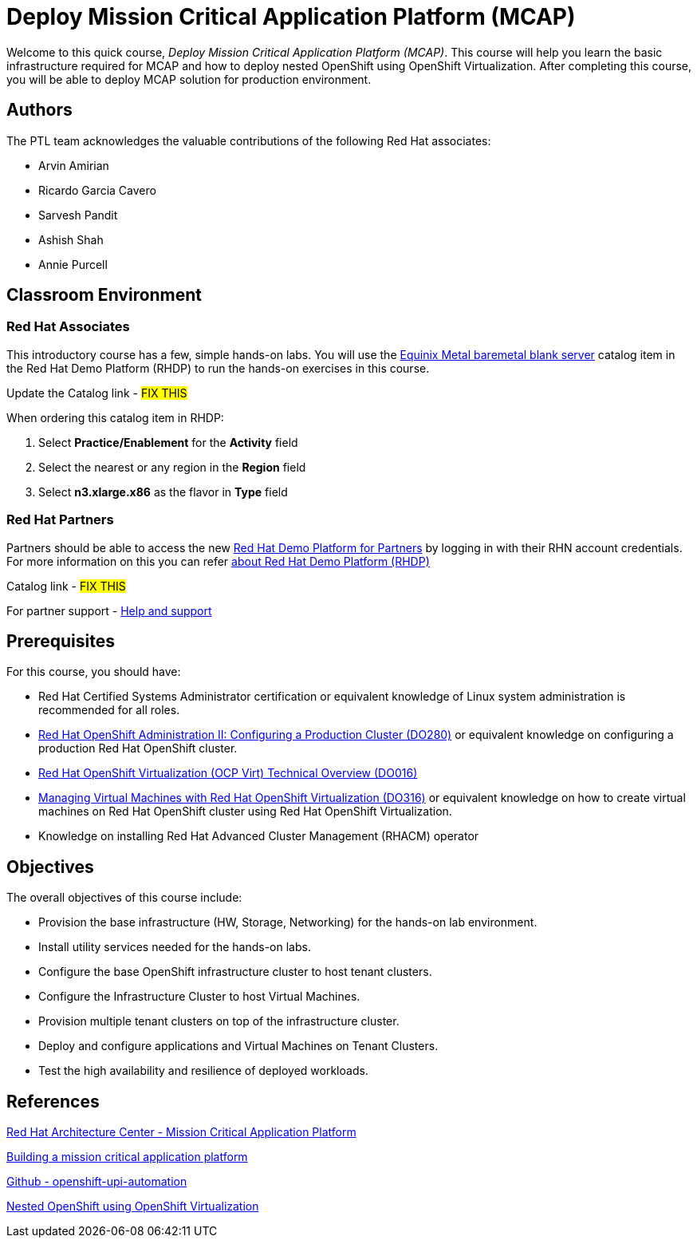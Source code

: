 = Deploy Mission Critical Application Platform (MCAP)
:navtitle: Home

Welcome to this quick course, _Deploy Mission Critical Application Platform (MCAP)_.
This course will help you learn the basic infrastructure required for MCAP and how to deploy nested OpenShift using OpenShift Virtualization.
After completing this course, you will be able to deploy MCAP solution for production environment.

== Authors

The PTL team acknowledges the valuable contributions of the following Red Hat associates:

* Arvin Amirian
* Ricardo Garcia Cavero
* Sarvesh Pandit
* Ashish Shah
* Annie Purcell

== Classroom Environment

=== Red Hat Associates

This introductory course has a few, simple hands-on labs. You will use the https://demo.redhat.com/catalog?item=babylon-catalog-prod/equinix-metal.eqx-blank.prod&utm_source=webapp&utm_medium=share-link.ocp4-workshop-rhods-base-aws.prod[Equinix Metal baremetal blank server,window=read-later] catalog item in the Red Hat Demo Platform (RHDP) to run the hands-on exercises in this course.

Update the Catalog link - ##FIX THIS##

When ordering this catalog item in RHDP:

. Select *Practice/Enablement* for the *Activity* field
. Select the nearest or any region in the *Region* field
. Select *n3.xlarge.x86* as the flavor in *Type* field

=== Red Hat Partners

Partners should be able to access the new https://partner.demo.redhat.com[Red Hat Demo Platform for Partners,window=read-later] by logging in with their RHN account credentials. For more information on this you can refer https://content.redhat.com/us/en/product/cross-portfolio-initiatives/rhdp.html#tabs-333fa7ebb9-item-b6fc845e73-tab[about Red Hat Demo Platform (RHDP),window=read-later]

Catalog link - ##FIX THIS##

For partner support - https://connect.redhat.com/en/support[Help and support,window=read-later]

== Prerequisites

For this course, you should have:

* Red Hat Certified Systems Administrator certification or equivalent knowledge of Linux system administration is recommended for all roles.
* https://rol.redhat.com/rol/app/courses/do280-4.14[Red Hat OpenShift Administration II: Configuring a Production Cluster (DO280),window=read-later] or equivalent knowledge on configuring a production Red Hat OpenShift cluster.
* https://rol.redhat.com/rol/app/technical-overview/do016-4.14[Red Hat OpenShift Virtualization (OCP Virt) Technical Overview (DO016),window=read-later]
* https://rol.redhat.com/rol/app/courses/do316-4.14[Managing Virtual Machines with Red Hat OpenShift Virtualization (DO316),window=read-later] or equivalent knowledge on how to create virtual machines on Red Hat OpenShift cluster using Red Hat OpenShift Virtualization.
* Knowledge on installing Red Hat Advanced Cluster Management (RHACM) operator

== Objectives

The overall objectives of this course include:

* Provision the base infrastructure (HW, Storage, Networking) for the hands-on lab environment.
* Install utility services needed for the hands-on labs.
* Configure the base OpenShift infrastructure cluster to host tenant clusters.
* Configure the Infrastructure Cluster to host Virtual Machines.
* Provision multiple tenant clusters on top of the infrastructure cluster.
* Deploy and configure applications and Virtual Machines on Tenant Clusters.
* Test the high availability and resilience of deployed workloads.

== References

https://www.redhat.com/architect/portfolio/detail/51-mission-critical-platform[Red Hat Architecture Center - Mission Critical Application Platform,window=read-later]

https://www.redhat.com/en/blog/building-mission-critical-application-platform[Building a mission critical application platform,window=read-later]

https://github.com/arvin-a/openshift-upi-automation.git[Github - openshift-upi-automation,window=read-later]

https://www.redhat.com/en/blog/nested-openshift-using-openshift-virtualization[Nested OpenShift using OpenShift Virtualization,window=read-later]
